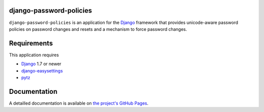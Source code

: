 django-password-policies
========================

.. |travis.ci| image:: https://travis-ci.org/tarak/django-password-policies.svg?branch=master
    :target: https://travis-ci.org/tarak/django-password-policies
.. |Coverage| image:: https://coveralls.io/repos/tarak/django-password-policies/badge.svg?branch=master
    :target: https://coveralls.io/r/tarak/django-password-policies?branch=master
.. |latest-version| image:: https://img.shields.io/pypi/v/django-password-policies.svg
   :alt: Latest version on PyPI
   :target: https://pypi.python.org/pypi/django-password-policies
.. |downloads| image:: https://img.shields.io/pypi/dm/django-password-policies.svg
   :alt: Monthly downloads from PyPI
   :target: https://pypi.python.org/pypi/django-password-policies
.. |license| image:: https://img.shields.io/pypi/l/django-password-policies.svg
   :alt: Software license
   :target: https://raw.githubusercontent.com/tarak/django-password-policies/master/LICENSE

``django-password-policies`` is an application for the `Django`_ framework that
provides unicode-aware password policies on password changes and resets and a
mechanism to force password changes.

.. _requirements:

Requirements
=============

This application requires

* `Django`_ 1.7 or newer
* `django-easysettings`_
* `pytz`_

.. _documentation:

Documentation
=============

A detailled documentation is available on `the project's GitHub Pages`_.

.. _`the project's GitHub Pages`: http://tarak.github.com/django-password-policies
.. _`Django`: https://www.djangoproject.com/
.. _`django-easysettings`: https://github.com/SmileyChris/django-easysettings
.. _`pytz`: http://pythonhosted.org/pytz/
